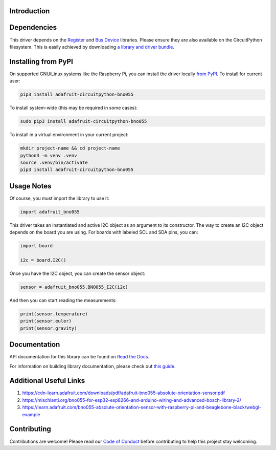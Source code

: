 Introduction
============

.. image:: https://readthedocs.org/projects/adafruit-circuitpython-bno055/badge/?version=latest
    :target: https://docs.circuitpython.org/projects/bno055/en/latest/
    :alt: Documentation Status

.. image:: https://raw.githubusercontent.com/adafruit/Adafruit_CircuitPython_Bundle/main/badges/adafruit_discord.svg
    :target: https://adafru.it/discord
    :alt: Discord

.. image:: https://github.com/adafruit/Adafruit_CircuitPython_BNO055/workflows/Build%20CI/badge.svg
    :target: https://github.com/adafruit/Adafruit_CircuitPython_BNO055/actions/
    :alt: Build Status

.. image:: https://img.shields.io/badge/code%20style-black-000000.svg
    :target: https://github.com/psf/black
    :alt: Code Style: Black


Dependencies
=============

This driver depends on the `Register
<https://github.com/adafruit/Adafruit_CircuitPython_Register>`_ and `Bus Device
<https://github.com/adafruit/Adafruit_CircuitPython_BusDevice>`_ libraries.
Please ensure they are also available on the CircuitPython filesystem.  This is
easily achieved by downloading `a library and driver bundle
<https://github.com/adafruit/Adafruit_CircuitPython_Bundle>`_.

Installing from PyPI
====================

On supported GNU/Linux systems like the Raspberry Pi, you can install the driver locally `from
PyPI <https://pypi.org/project/adafruit-circuitpython-bno055/>`_. To install for current user:

.. code-block:: shell

    pip3 install adafruit-circuitpython-bno055

To install system-wide (this may be required in some cases):

.. code-block:: shell

    sudo pip3 install adafruit-circuitpython-bno055

To install in a virtual environment in your current project:

.. code-block:: shell

    mkdir project-name && cd project-name
    python3 -m venv .venv
    source .venv/bin/activate
    pip3 install adafruit-circuitpython-bno055

Usage Notes
===========

Of course, you must import the library to use it:

.. code:: python3

    import adafruit_bno055


This driver takes an instantiated and active I2C object as an argument to its
constructor.  The way to create an I2C object depends on the board you are
using. For boards with labeled SCL and SDA pins, you can:

.. code:: python3

    import board

    i2c = board.I2C()

Once you have the I2C object, you can create the sensor object:

.. code:: python3

    sensor = adafruit_bno055.BNO055_I2C(i2c)


And then you can start reading the measurements:

.. code:: python3

    print(sensor.temperature)
    print(sensor.euler)
    print(sensor.gravity)


Documentation
=============

API documentation for this library can be found on `Read the Docs <https://docs.circuitpython.org/projects/bno055/en/latest/>`_.

For information on building library documentation, please check out `this guide <https://learn.adafruit.com/creating-and-sharing-a-circuitpython-library/sharing-our-docs-on-readthedocs#sphinx-5-1>`_.

Additional Useful Links
=======================
1. https://cdn-learn.adafruit.com/downloads/pdf/adafruit-bno055-absolute-orientation-sensor.pdf
2. https://mischianti.org/bno055-for-esp32-esp8266-and-arduino-wiring-and-advanced-bosch-library-2/
3. https://learn.adafruit.com/bno055-absolute-orientation-sensor-with-raspberry-pi-and-beaglebone-black/webgl-example

Contributing
============

Contributions are welcome! Please read our `Code of Conduct
<https://github.com/adafruit/Adafruit_CircuitPython_bno055/blob/main/CODE_OF_CONDUCT.md>`_
before contributing to help this project stay welcoming.
